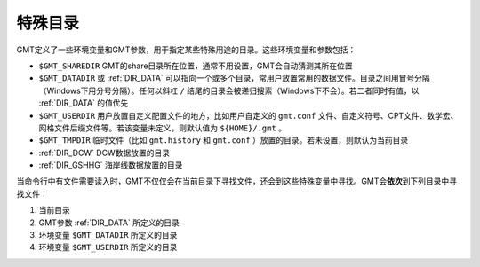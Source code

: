 特殊目录
========

GMT定义了一些环境变量和GMT参数，用于指定某些特殊用途的目录。这些环境变量和参数包括：

- ``$GMT_SHAREDIR`` GMT的share目录所在位置，通常不用设置，GMT会自动猜测其所在位置
- ``$GMT_DATADIR`` 或 :ref:`DIR_DATA` 可以指向一个或多个目录，常用户放置常用的数据文件。目录之间用冒号分隔（Windows下用分号分隔）。任何以斜杠 ``/`` 结尾的目录会被递归搜索（Windows下不会）。若二者同时有值，以 :ref:`DIR_DATA` 的值优先
- ``$GMT_USERDIR`` 用户放置自定义配置文件的地方，比如用户自定义的 ``gmt.conf`` 文件、自定义符号、CPT文件、数学宏、网格文件后缀文件等。若该变量未定义，则默认值为 ``${HOME}/.gmt`` 。
- ``$GMT_TMPDIR`` 临时文件（比如 ``gmt.history`` 和 ``gmt.conf`` ）放置的目录。若未设置，则默认为当前目录
- :ref:`DIR_DCW` DCW数据放置的目录
- :ref:`DIR_GSHHG` 海岸线数据放置的目录

当命令行中有文件需要读入时，GMT不仅仅会在当前目录下寻找文件，还会到这些特殊变量中寻找。GMT会\ **依次**\ 到下列目录中寻找文件：

#. 当前目录
#. GMT参数 :ref:`DIR_DATA` 所定义的目录
#. 环境变量 ``$GMT_DATADIR`` 所定义的目录
#. 环境变量 ``$GMT_USERDIR`` 所定义的目录
